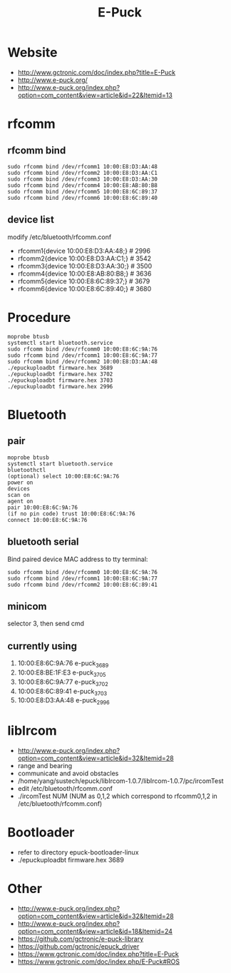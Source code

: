 #+TITLE: E-Puck

* Website
- http://www.gctronic.com/doc/index.php?title=E-Puck
- http://www.e-puck.org/
- http://www.e-puck.org/index.php?option=com_content&view=article&id=22&Itemid=13

* rfcomm
** rfcomm bind
#+BEGIN_SRC shell
  sudo rfcomm bind /dev/rfcomm1 10:00:E8:D3:AA:48
  sudo rfcomm bind /dev/rfcomm2 10:00:E8:D3:AA:C1
  sudo rfcomm bind /dev/rfcomm3 10:00:E8:D3:AA:30
  sudo rfcomm bind /dev/rfcomm4 10:00:E8:AB:80:B8
  sudo rfcomm bind /dev/rfcomm5 10:00:E8:6C:89:37
  sudo rfcomm bind /dev/rfcomm6 10:00:E8:6C:89:40
#+END_SRC
** device list
modify /etc/bluetooth/rfcomm.conf
- rfcomm1{device 10:00:E8:D3:AA:48;} # 2996
- rfcomm2{device 10:00:E8:D3:AA:C1;} # 3542
- rfcomm3{device 10:00:E8:D3:AA:30;} # 3500
- rfcomm4{device 10:00:E8:AB:80:B8;} # 3636
- rfcomm5{device 10:00:E8:6C:89:37;} # 3679
- rfcomm6{device 10:00:E8:6C:89:40;} # 3680
  
* Procedure
#+BEGIN_SRC shell
  moprobe btusb
  systemctl start bluetooth.service
  sudo rfcomm bind /dev/rfcomm0 10:00:E8:6C:9A:76
  sudo rfcomm bind /dev/rfcomm1 10:00:E8:6C:9A:77
  sudo rfcomm bind /dev/rfcomm2 10:00:E8:D3:AA:48
  ./epuckuploadbt firmware.hex 3689
  ./epuckuploadbt firmware.hex 3702
  ./epuckuploadbt firmware.hex 3703
  ./epuckuploadbt firmware.hex 2996
#+END_SRC

* Bluetooth
** pair
#+BEGIN_SRC shell
  moprobe btusb
  systemctl start bluetooth.service
  bluetoothctl
  (optional) select 10:00:E8:6C:9A:76
  power on
  devices
  scan on
  agent on
  pair 10:00:E8:6C:9A:76
  (if no pin code) trust 10:00:E8:6C:9A:76
  connect 10:00:E8:6C:9A:76
#+END_SRC

** bluetooth serial
Bind paired device MAC address to tty terminal:
#+BEGIN_SRC shell
  sudo rfcomm bind /dev/rfcomm0 10:00:E8:6C:9A:76
  sudo rfcomm bind /dev/rfcomm1 10:00:E8:6C:9A:77
  sudo rfcomm bind /dev/rfcomm2 10:00:E8:6C:89:41
#+END_SRC

** minicom
selector 3, then send cmd

** currently using
1. 10:00:E8:6C:9A:76 e-puck_3689
2. 10:00:E8:BE:1F:E3 e-puck_3705
3. 10:00:E8:6C:9A:77 e-puck_3702
4. 10:00:E8:6C:89:41 e-puck_3703
5. 10:00:E8:D3:AA:48 e-puck_2996
   
* libIrcom
- http://www.e-puck.org/index.php?option=com_content&view=article&id=32&Itemid=28
- range and bearing
- communicate and avoid obstacles
- /home/yang/sustech/epuck/libIrcom-1.0.7/libIrcom-1.0.7/pc/ircomTest
- edit /etc/bluetooth/rfcomm.conf
- ./ircomTest NUM (NUM as 0,1,2 which correspond to rfcomm0,1,2 in /etc/bluetooth/rfcomm.conf)
  
* Bootloader
- refer to directory epuck-bootloader-linux
- ./epuckuploadbt firmware.hex 3689
  
* Other
- http://www.e-puck.org/index.php?option=com_content&view=article&id=32&Itemid=28
- http://www.e-puck.org/index.php?option=com_content&view=article&id=18&Itemid=24
- https://github.com/gctronic/e-puck-library
- https://github.com/gctronic/epuck_driver
- https://www.gctronic.com/doc/index.php?title=E-Puck
- https://www.gctronic.com/doc/index.php/E-Puck#ROS
